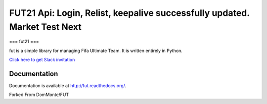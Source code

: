 ================================================================================================================================================
FUT21 Api: Login, Relist, keepalive successfully updated.  Market Test Next
================================================================================================================================================

===
fut21
===

fut is a simple library for managing Fifa Ultimate Team.
It is written entirely in Python.

`Click here to get Slack invitation <https://gentle-everglades-93932.herokuapp.com>`_



Documentation
=============

Documentation is available at http://fut.readthedocs.org/.

Forked From DomMonte/FUT




